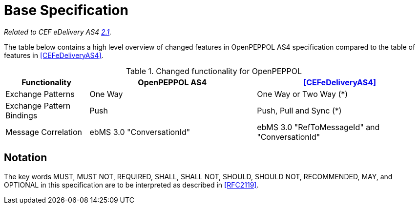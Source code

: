 = Base Specification

_Related to CEF eDelivery AS4 link:{base}Features[2.1]._

The table below contains a high level overview of changed features in OpenPEPPOL AS4 specification compared to the table of features in <<CEFeDeliveryAS4>>.

[cols="1,2,2", options="header"]
.Changed functionality for OpenPEPPOL
|===
| Functionality
| OpenPEPPOL AS4
| <<CEFeDeliveryAS4>>

| Exchange Patterns
| One Way
| One Way or Two Way (*)

| Exchange Pattern Bindings
| Push
| Push, Pull and Sync (*)

| Message Correlation
| ebMS 3.0 "ConversationId"
| ebMS 3.0 "RefToMessageId" and "ConversationId"
|===


== Notation

The key words MUST, MUST NOT, REQUIRED, SHALL, SHALL NOT, SHOULD, SHOULD NOT, RECOMMENDED, MAY, and OPTIONAL in this specification are to be interpreted as described in <<RFC2119>>.
